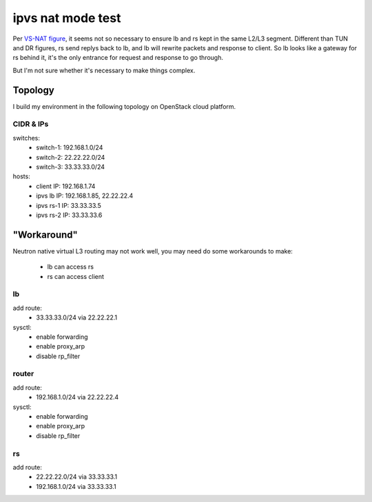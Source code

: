 ******************
ipvs nat mode test
******************

Per `VS-NAT figure <http://www.linuxvirtualserver.org/VS-NAT.html>`_, it
seems not so necessary to ensure lb and rs kept in the same L2/L3 segment.
Different than TUN and DR figures, rs send replys back to lb, and lb will
rewrite packets and response to client. So lb looks like a gateway for rs
behind it, it's the only entrance for request and response to go through.

But I'm not sure whether it's necessary to make things complex.

Topology
========

I build my environment in the following topology on OpenStack cloud platform.

.. image:: img/ipvs_nat.jpg
   :align: center

CIDR & IPs
----------

switches:
  - switch-1: 192.168.1.0/24
  - switch-2: 22.22.22.0/24
  - switch-3: 33.33.33.0/24

hosts:
  - client IP: 192.168.1.74
  - ipvs lb IP: 192.168.1.85, 22.22.22.4
  - ipvs rs-1 IP: 33.33.33.5
  - ipvs rs-2 IP: 33.33.33.6


"Workaround"
============

Neutron native virtual L3 routing may not work well, you may need do some
workarounds to make:

  - lb can access rs
  - rs can access client


lb
-------

add route:
  - 33.33.33.0/24 via 22.22.22.1

sysctl:
  - enable forwarding
  - enable proxy_arp
  - disable rp_filter

router
------

add route:
  - 192.168.1.0/24 via 22.22.22.4

sysctl:
  - enable forwarding
  - enable proxy_arp
  - disable rp_filter

rs
--

add route:
  - 22.22.22.0/24 via 33.33.33.1
  - 192.168.1.0/24 via 33.33.33.1
